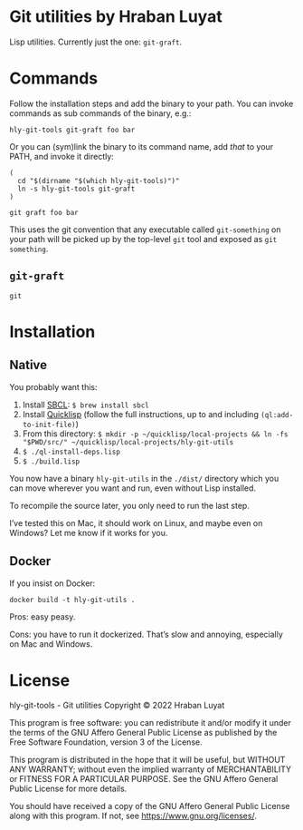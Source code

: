 * Git utilities by Hraban Luyat

Lisp utilities. Currently just the one: =git-graft=.

* Commands

Follow the installation steps and add the binary to your path. You can invoke commands as sub commands of the binary, e.g.:

#+begin_src shell
hly-git-tools git-graft foo bar
#+end_src

Or you can (sym)link the binary to its command name, add /that/ to your PATH, and invoke it directly:

#+begin_src shell
(
  cd "$(dirname "$(which hly-git-tools)")"
  ln -s hly-git-tools git-graft
)

git graft foo bar
#+end_src

This uses the git convention that any executable called =git-something= on your path will be picked up by the top-level =git= tool and exposed as =git something=.

** =git-graft=

#+begin_src shell :eval never-export
git
#+end_src

* Installation
** Native

You probably want this:

1. Install [[https://www.sbcl.org/][SBCL]]:
   =$ brew install sbcl=
2. Install [[https://www.quicklisp.org/][Quicklisp]] (follow the full instructions, up to and including =(ql:add-to-init-file)=)
3. From this directory:
   =$ mkdir -p ~/quicklisp/local-projects && ln -fs "$PWD/src/" ~/quicklisp/local-projects/hly-git-utils=
4. =$ ./ql-install-deps.lisp=
5. =$ ./build.lisp=

You now have a binary =hly-git-utils= in the =./dist/= directory which you can
move wherever you want and run, even without Lisp installed.

To recompile the source later, you only need to run the last step.

I’ve tested this on Mac, it should work on Linux, and maybe even on Windows? Let
me know if it works for you.

** Docker

If you insist on Docker:

#+begin_src shell
docker build -t hly-git-utils .
#+end_src

Pros: easy peasy.

Cons: you have to run it dockerized. That’s slow and annoying, especially on Mac
and Windows.

* License

hly-git-tools - Git utilities
Copyright © 2022  Hraban Luyat

This program is free software: you can redistribute it and/or modify
it under the terms of the GNU Affero General Public License as published
by the Free Software Foundation, version 3 of the License.


This program is distributed in the hope that it will be useful,
but WITHOUT ANY WARRANTY; without even the implied warranty of
MERCHANTABILITY or FITNESS FOR A PARTICULAR PURPOSE.  See the
GNU Affero General Public License for more details.

You should have received a copy of the GNU Affero General Public License
along with this program.  If not, see <https://www.gnu.org/licenses/>.

